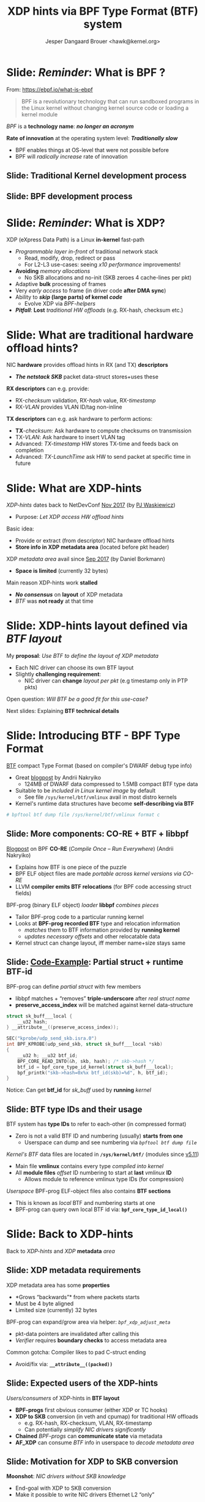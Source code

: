 # -*- fill-column: 79; -*-
#+TITLE: XDP hints via BPF Type Format (BTF) system
#+AUTHOR: Jesper Dangaard Brouer <hawk@kernel.org>
#+EMAIL: brouer@redhat.com
#+REVEAL_THEME: redhat
#+REVEAL_TRANS: linear
#+REVEAL_MARGIN: 0
#+REVEAL_EXTRA_JS: { src: '../reveal.js/js/redhat.js'}
#+REVEAL_ROOT: ../reveal.js
#+OPTIONS: reveal_center:nil reveal_control:t reveal_history:nil
#+OPTIONS: reveal_width:1600 reveal_height:900
#+OPTIONS: ^:nil tags:nil toc:nil num:nil ':t

* For conference: Lund Linux Con (LLC) 2022

This presentation will be given at [[https://lundlinuxcon.org/][LLC 2022] the
Lund Linux Con.

* Slides below                                                     :noexport:

Only sections with tag ":export:" will end-up in the presentation.

Colors are choosen via org-mode italic/bold high-lighting:
 - /italic/ = /green/
 - *bold*   = *yellow*
 - */italic-bold/* = red

* Brainstorm

Introduce BTF
 - Why we believe BTF can resolve layout problem

BTF from kernel modules
 - Add in commit 36e68442d1af ("bpf: Load and verify kernel module BTFs")
   - (Author: Andrii Nakryiko)
   -  https://git.kernel.org/torvalds/c/36e68442d1af
   - $ git describe --contains  36e68442d1afd
     - v5.11-rc1~169^2~259^2~11^2~1

Challenges with BTF from kernel modules
 - BTF IDs are no-longer unique, but per module

Three types of BTF IDs
 - Kernel BTF IDs (unique for running kernel)
 - Kernel module BTF IDs (offset start at highest kernel id)
 - BPF-prog "local" BTF IDs

Works today:
 - Let XDP BPF-prog determine BTF-layout as local-BPF
   - e.g. produce software RX-timestamp at XDP layer
 - Have AF_XDP program lookup BTF-layout in BPF-object file (setup time)
   - Runtime use matching on local BTF-ID and decode information
 - Idea: store bpf_id as last member in metadata
    - Easily access via negative (-4 bytes) offset from pkt start

Inspirational: BTF based XDP-hints
 - Bringing the flexibility of BPF
   to NIC hardware offload

 - Unlocking hardware vendors ability to innovate
   - End-users can consume new HW capabilities
     without having to extend the kernel SKB data-structure

* Slide: */Reminder/*: What is BPF ?                                 :export:

From: https://ebpf.io/what-is-ebpf
#+begin_quote
BPF is a revolutionary technology that can run sandboxed programs in the Linux
kernel without changing kernel source code or loading a kernel module
#+end_quote

/BPF/ is a *technology name*: */no longer an acronym/*

*Rate of innovation* at the operating system level: */Traditionally slow/*
 - BPF enables things at OS-level that were not possible before
 - BPF will /radically increase/ rate of innovation

** Slide: *Traditional* Kernel development process                  :export:

[[file:../TechSummit-2021/images/bpf_comic01_scale.png]]

** Slide: *BPF* development process                                 :export:

[[file:../TechSummit-2021/images/bpf_comic02_scale.png]]


* Slide: */Reminder/*: What is XDP?                                  :export:

XDP (eXpress Data Path) is a Linux *in-kernel* fast-path
 - /Programmable layer in-front/ of traditional network stack
   - Read, modify, drop, redirect or pass
   - For L2-L3 use-cases: seeing /x10 performance/ improvements!
 - *Avoiding* /memory allocations/
   - No SKB allocations and no-init (SKB zeroes 4 cache-lines per pkt)
 - Adaptive *bulk* processing of frames
 - Very /early access/ to frame (in driver code *after DMA sync*)
 - Ability to */skip/ (large parts) of kernel /code/*
   - Evolve XDP via /BPF-helpers/
 - */Pitfall/*: *Lost* /traditional HW offloads/ (e.g. RX-hash, checksum etc.)

** Slide: XDP architecture                                        :noexport:
#+ATTR_HTML: :class img-no-border
[[file:../TechSummit-2021/images/xdp_architecture.png]]

* Slide: What are *traditional* hardware offload hints?              :export:

NIC *hardware* provides offload hints in RX (and TX) *descriptors*
 - */The netstack SKB/* packet data-struct stores+uses these

*RX descriptors* can e.g. provide:
 - RX-/checksum/ validation, RX-/hash/ value, RX-/timestamp/
 - RX-/VLAN/ provides VLAN ID/tag non-inline

*TX descriptors* can e.g. ask hardware to perform actions:
 - *TX*-/checksum/: Ask hardware to compute checksums on transmission
 - TX-/VLAN/: Ask hardware to insert VLAN tag
 - Advanced: /TX-timestamp/ HW stores TX-time and feeds back on completion
 - Advanced: /TX-LaunchTime/ ask HW to send packet at specific time in future

* Slide: What are XDP-hints                                          :export:

/XDP-hints/ dates back to NetDevConf [[https://www.youtube.com/watch?v=uD1_oAHpUmU][Nov 2017]] (by [[https://legacy.netdevconf.info/2.2/papers/waskiewicz-xdpacceleration-talk.pdf][PJ Waskiewicz]])
 - Purpose: /Let XDP access HW offload hints/

Basic idea:
 - Provide or extract (from descriptor) NIC hardware offload hints
 - *Store info in XDP metadata area* (located before pkt header)

XDP /metadata area/ avail since [[https://www.spinics.net/lists/netdev/msg456525.html][Sep 2017]] (by Daniel Borkmann)
 - *Space is limited* (currently 32 bytes)

Main reason XDP-hints work *stalled*
 - */No consensus/* on *layout* of XDP metadata
 - /BTF/ was *not ready* at that time

* Slide: XDP-hints layout defined via /BTF layout/                   :export:
:PROPERTIES:
:reveal_extra_attr: class="mid-slide"
:END:

My *proposal*: /Use BTF to define the layout of XDP metadata/
 - Each NIC driver can choose its own BTF layout
 - Slightly *challenging requirement*:
   - NIC driver can *change* /layout per pkt/ (e.g timestamp only in PTP pkts)

Open question: /Will BTF be a good fit for this use-case?/

Next slides: Explaining *BTF technical details*

* Slide: Introducing BTF - BPF Type Format                           :export:

[[https://www.kernel.org/doc/html/latest/bpf/btf.html][BTF]] compact Type Format (based on compiler's DWARF debug type info)
 - Great [[https://facebookmicrosites.github.io/bpf/blog/2018/11/14/btf-enhancement.html][blogpost]] by Andrii Nakryiko
   - 124MB of DWARF data compressed to 1.5MB compact BTF type data
 - Suitable to be /included in Linux kernel image/ by default
   - See file =/sys/kernel/btf/vmlinux= avail in most distro kernels
 - Kernel's runtime data structures have become *self-describing via BTF*

#+begin_src sh
 # bpftool btf dump file /sys/kernel/btf/vmlinux format c
#+end_src

** Slide: More components: CO-RE + BTF + libbpf                     :export:

[[https://nakryiko.com/posts/bpf-portability-and-co-re/#compiler-support][Blogpost]] on BPF *CO-RE* (/Compile Once – Run Everywhere/) (Andrii Nakryiko)
 - Explains how BTF is one piece of the puzzle
 - BPF ELF object files are made /portable across kernel versions via CO-RE/
 - LLVM *compiler emits BTF relocations* (for BPF code accessing struct fields)

BPF-prog (binary ELF object) /loader/ *libbpf* /combines pieces/
 - Tailor BPF-prog code to a particular running kernel
 - Looks at *BPF-prog recorded BTF* type and relocation information
   - /matches/ them to BTF information provided by *running kernel*
   - /updates necessary offsets/ and other relocatable data
 - Kernel struct can change layout, iff member name+size stays same

** Slide: [[https://github.com/xdp-project/bpf-examples/blob/master/ktrace-CO-RE/ktrace01_kern.c][Code-Example]]: Partial struct + runtime BTF-id             :export:

BPF-prog can define /partial struct/ with few members
 - libbpf matches + "removes" *triple-underscore* after /real struct name/
 - *preserve_access_index* will be matched against kernel data-structure

#+begin_src C
struct sk_buff___local {
	__u32 hash;
} __attribute__((preserve_access_index));

SEC("kprobe/udp_send_skb.isra.0")
int BPF_KPROBE(udp_send_skb, struct sk_buff___local *skb)
{
	__u32 h; __u32 btf_id;
	BPF_CORE_READ_INTO(&h, skb, hash); /* skb->hash */
	btf_id = bpf_core_type_id_kernel(struct sk_buff___local);
	bpf_printk("skb->hash=0x%x btf_id(skb)=%d", h, btf_id);
}
#+end_src

Notice: Can get *btf_id* for /sk_buff/ used by *running* /kernel/

** Slide: BTF type IDs and their usage                              :export:

BTF system has *type IDs* to refer to each-other (in compressed format)
 - Zero is not a valid BTF ID and numbering (usually) *starts from one*
   - Userspace can dump and see numbering via /=bpftool btf dump file=/

/Kernel's BTF/ data files are located in *=/sys/kernel/btf/=* (modules since [[https://git.kernel.org/torvalds/c/36e68442d1af][v5.11]])
 - Main file *vmlinux* contains every type /compiled into kernel/
 - All *module files* /offset/ ID numbering to start at *last* /vmlinux/ *ID*
   - Allows module to reference vmlinux type IDs (for compression)

/Userspace/ BPF-prog ELF-object files also contains *BTF sections*
 - This is known as /local/ BTF and numbering starts at one
 - BPF-prog can query own local BTF id via: *=bpf_core_type_id_local()=*

* Slide: Back to XDP-hints                                           :export:
:PROPERTIES:
:reveal_extra_attr: class="mid-slide"
:END:

Back to /XDP-hints/ and /XDP/ *metadata* /area/

** Slide: XDP metadata requirements                                 :export:

XDP metadata area has some *properties*
 - *Grows "backwards"* from where packets starts
 - Must be 4 byte aligned
 - Limited size (currently) 32 bytes

BPF-prog can expand/grow area via helper: /=bpf_xdp_adjust_meta=/
 - pkt-data pointers are invalidated after calling this
 - /Verifier/ requires *boundary checks* to access metadata area

Common gotcha: Compiler likes to pad C-struct ending
 - Avoid/fix via: *=__attribute__((packed))=*

** Slide: Expected *users* of the XDP-hints                         :export:

/Users/consumers/ of XDP-hints in *BTF layout*
 - *BPF-progs* first obvious consumer (either XDP or TC hooks)
 - *XDP to SKB* conversion (in veth and cpumap) for traditional HW offloads
   - e.g. RX-hash, RX-checksum, VLAN, RX-timestamp
   - Can potentially /simplify NIC drivers significantly/
 - *Chained* /BPF-progs/ can *communicate state* via metadata
 - *AF_XDP* can consume /BTF/ info in userspace to /decode metadata area/

** Slide: Motivation for XDP to SKB conversion                      :export:

*Moonshot*: /NIC drivers without SKB knowledge/
 - End-goal with XDP to SKB conversion
 - Make it possible to write NIC drivers Ethernet L2 "only"

Pros: /Avoids/ taking the SKB *"socket" overhead* at driver level
 - Next step: Speedups Linux bridging and routing (with xdp_frame)
   - Meaning: Normal Linux netstack get speedup for routing use-cases

** Slide: Hardware motivation and considerations                    :export:

/Goal/: *Hardware* should *produce XDP-hints*
 - Easy as DMA area next to metadata

Consider defining Endianess: Big vs Little endian
 - In XDP-hints struct layout
 - Given BTF is flexible, can be added later when HW appears


* Slide: XDP-hints exploring solutions using BTF                     :export:
:PROPERTIES:
:reveal_extra_attr: class="mid-slide"
:END:

*Design not fully done* yet
 - Upstream interaction will likely change solution anyhow

Next slides: *Proposed* /solutions/ with pros and cons

** Slide: Solution(A): Internal kernel focus                        :export:

Kernel-side: Could *extend* /=xdp_buff=/ + /=xdp_frame=/ with "btf_id" or ptr
 - /Pros/: Gives BPF-prog access to reading /=ctx->btf_id=/
   - */Cons/*: /AF_XDP/ *cannot read* this ctx->btf_id
   - *Unknown*: Can /chained BPF-progs/ *update/write* ctx->btf_id *?*
 - /Pros/: /Kernel internally/ can (likely) store *pointer to btf* struct
   - */Cons/*: This needs reference counting and */race/lifetime handling/*
 - /Pros/: *XDP to SKB* conversion (should be) easier to extract offloads
   - *Unknown*: Will it be harder to support different /layout per pkt/ *???*

Details: If */dropping/* requirement /layout per pkt/
 - Possible to /store btf pointer in/ *=xdp_rxq_info=*

** Slide: Solution(B): /Decouple/ with *btf_id* /in metadata/       :export:

Place *"btf_id" value* /inside metadata/ area, *as last member*
 - last member: due to "grows" backwards, important *for AF_XDP* /decoding/
 - Extend /=xdp_buff=/ + /=xdp_frame=/ (+AF_XDP) with flags that BTF is "enabled"
   - */Notice/*: Need *3 flags* for BTF "origin" (vmlinux, module or local)
     - *module* resolved via /=xdp_rxq_info=/ *or* /=xdp_frame->dev_rx=/

This achieves /decoupling via btf_id/ as it becomes *struct's "version"* number
 - /Pros/: Easy to handle different /layout per pkt/
   - as BPF-prog (or AF_XDP) can /multiplex on btf_ids/ known to "them"
 - */Cons/*: *XDP to SKB* conversion */harder/* as kernel cannot trust btf_id
   - /Solution/: Add new /BPF hook/ at *XDP to SKB* point (BPF prog builds skb)

** Slide: Solution(C): Combined proposal                            :export:

Still place *"btf_id" value* /inside metadata/ area, *as last member*
 - *BUT* is considered /cached version/ from *kernel stored pointer to btf*
   - */Cons/*: reference counting and */lifetime handling still needed/*

/Pros/: *XDP to SKB* conversion /can work/
 - via check if btf_id matches btf-ptr id before trusting BTF layout
 - Details: For "lifetime" module BTF driver could disable this step on teardown

/Pros/: *Chained* /BPF-progs/ works
 - (last_member) /btf_id/ becomes a /communication channel/
   - *Unknown*: How to communicate BTF "origin" (vmlinux, module or local)?


* Slide: What BTF layout does a driver provide?                      :export:
:PROPERTIES:
:reveal_extra_attr: class="mid-slide"
:END:

How to solve "exporting" /available/ *BTF-layouts*
 - per NIC driver

Is a new UAPI needed?

** Slide: What BTF layout does this driver provide?                 :export:

How does userspace (and libbpf) know:
 - What BTF layout does this driver provide?

New *UAPI* /might/ *not* be needed:
 - Remember: /BTF info/ avail via *=/sys/kernel/btf/=*
   - both for /vmlinux/ and /modules/
 - libbpf parses and resolves relocations via these

Struct /naming-convention/ for xdp_hints
 - Could be way for drivers to "export" available BTF-layouts?


** Slide: *Proposal*: Encapsulating C-code union?                   :export:

/Each/ *NIC driver* could have a /=union=/ named *xdp_hints_union*
 - Structss added to union, means driver *may* use this BTF layout
 - Notice: Union "sub" structs automatically gets own BTF IDs
 - Essentially: Way to describe/support NIC using *layouts per packet*

Complications: /metadata grows/ *backwards*
 - *Padding* needed if union should /match memory layout/
   - Cons: Union padding quickly gets "ugly" in C-code
   - Pros: Easier for driver C-code with one type for metadata area


** Slide: Define "generic" xdp_hints common struct                  :export:

Idea: *Partly* */UAPI/kABI/* approach

/Kernel/ (*/not module/*) *=struct xdp_hints_common=* (vmlinux BTF id)
 - Should cover today's /known SKB offload hints/
 - Could have /some/ *defines as UAPI* in bpf.h (e.g. flags hash-type, csum-type)

NIC /drivers/ can let their /xdp_hints/ *include common struct as member*
 - Can *extend* with /NIC specific hints/ by adding *flag* in xdp_buff/xdp_frame
   - That indicates /layout is compatible/ with "xdp_hints_common"

/Pros/: Easier to implement *XDP to SKB* /transition/
 - *Cons*: Goes against the fully dynamic BTF based layout


* Slide: Metadata + BTF = communication channel                      :export:
:PROPERTIES:
:reveal_extra_attr: class="mid-slide"
:END:


Using *metadata* area to /communication state/
 - Create /structure via BTF/

Relevant for:
 - *Chained* /BPF-progs/ (between XDP to TC hooks, also BPF tail-calls)
 - *XDP-prog* sending info to userspace /AF_XDP/ sockets

Already: *Works today!*

** Slide: Example use-case: XDP-prog to AF_XDP                      :export:

[[https://github.com/xdp-project/bpf-examples][Code]]: How to transfer info *from* /XDP-prog/ *to* /AF_XDP/ *via* /BTF/
 - GitHub XDP-project: bpf-examples/ [[https://github.com/xdp-project/bpf-examples/tree/master/AF_XDP-interaction][AF_XDP-interaction]]
 - Use-case: XDP RX-timestamp for Real-Time [[https://en.wikipedia.org/wiki/TTEthernet][TTEthernet]] sync (PCF frames)
 - Changes /layout per packet/ via /btf_id/ as last member

Uses: *local* /BTF/ info in BPF-prog *ELF object*
 - Thus, no kernel extensions needed
 - BPF-prog gets own local BTF id via: *=bpf_core_type_id_local()=*

Shows /userspace/ C-code *decoding* /BTF/ format
 - Extracts /offset/ + /size/  for *named struct members*

* Slide: End: /Questions?/                                           :export:
:PROPERTIES:
:reveal_extra_attr: class="mid-slide"
:END:

Resources:
 - XDP-project - [[https://github.com/xdp-project/][GitHub.com/xdp-project]]
   - Get an easy start with [[https://github.com/xdp-project/bpf-examples][xdp-project/bpf-examples]]
 - XDP-hints mailing list: *xdp-hints* /@/ *xdp-project.net*
   - https://lists.xdp-project.net/

* Extra slides

** Traditional hint: RX-hash - *implementation details*             :export:

/Kernel/ SKB: *Hash* value (only) 32-bit
 - pkt_hash_types: PKT_HASH_TYPE_{NONE,L2,L3,L4} (bit skb->l4_hash)
 - SKB bit (=skb->sw_hash=) if software computed hash

/Hardware/ provides *RSS-hash* ([[https://docs.microsoft.com/en-us/windows-hardware/drivers/network/rss-hashing-types][standardised]] by Microsoft)
 - Kernel drops info, /RSS/ hashing type *identify*:
   - Tell us if this is /IPv4/: *UDP or TCP*
   - /IPv6/: *UDP or TCP*, and if /extension headers/ are present


** Traditional hint: *VLAN* both RX and TX - *impl.*                :export:

/net_device/ *feature flags* for /enabling/ VLANs offload hints:
 - NETIF_F_HW_VLAN_{CTAG,STAG}_{RX,TX}_BIT
 - C-tag = inner tag Customer-tag, S-tag = outer tag Service-provider-tag

Kernel *SKB* /fields/:
 - vlan_present (1-bit), vlan_tci (16-bits), vlan_proto (BE 16-bit)

ethtool --{show-}features: rx-vlan-offload + tx-vlan-offload

** Traditional hint: RX-checksum - *impl. details*                  :export:

net_device feature flags avail for checksum capabilities
 - e.g. NETIF_F_{HW,IP,IPV6}_CSUM

/Kernel/ stores *checksum type* (in =skb->ip_summed= 2-bits)
 - CHECKSUM_{NONE,UNNECESSARY,COMPLETE,PARTIAL}

CHECKSUM_COMPLETE fills skb->csum (union with csum_start+csum_offset)

CHECKSUM_PARTIAL needs skb_checksum_start_offset (skb->csum_start)
 - Depends on =skb->csum_start= + =skb->csum_offset=

Encap: =skb->csum_level= consecutive checksums found in pkt
 - Minus ones verified as CHECKSUM_UNNECESSARY
 - Encap case also sets bit skb->encapsulation

** Traditional hint: TX-checksum - *impl. details*                  :export:

Requests net_device to update packet checksum fields
 - SKB reusing types in =skb->ip_summed= (2-bits)
 - features: NETIF_F_{IP,IPV6,HW}_CSUM

CHECKSUM_PARTIAL meaning at TX
 - Do checksumming from =skb->csum_start= up to the end
 - In pkt store checksum at offset =skb->csum_start + skb->csum_offset=


* Emacs end-tricks                                                 :noexport:

This section contains some emacs tricks, that e.g. remove the "Slide:" prefix
in the compiled version.

# Local Variables:
# org-re-reveal-title-slide: "<h1 class=\"title\">%t</h1>
# <h2 class=\"author\">Jesper Dangaard Brouer<br/>Senior Principal Kernel Engineer</h2>
# <h3>Lund Linux Con</br>April 2022</h3>"
# org-export-filter-headline-functions: ((lambda (contents backend info) (replace-regexp-in-string "Slide: " "" contents)))
# End:
